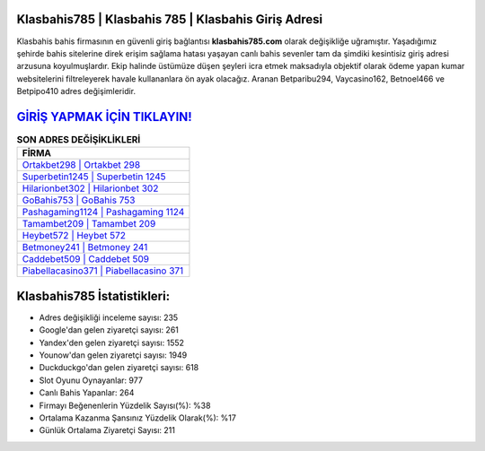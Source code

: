 ﻿Klasbahis785 | Klasbahis 785 | Klasbahis Giriş Adresi
===================================

.. image:: images/klasbahis-giris.jpg
   :width: 600
   
Klasbahis bahis firmasının en güvenli giriş bağlantısı **klasbahis785.com** olarak değişikliğe uğramıştır. Yaşadığımız şehirde bahis sitelerine direk erişim sağlama hatası yaşayan canlı bahis sevenler tam da şimdiki kesintisiz giriş adresi arzusuna koyulmuşlardır. Ekip halinde üstümüze düşen şeyleri icra etmek maksadıyla objektif olarak ödeme yapan kumar websitelerini filtreleyerek havale kullananlara ön ayak olacağız. Aranan Betparibu294, Vaycasino162, Betnoel466 ve Betpipo410 adres değişimleridir.

`GİRİŞ YAPMAK İÇİN TIKLAYIN! <https://uclck.me/gonow>`_
==============

.. list-table:: **SON ADRES DEĞİŞİKLİKLERİ**
   :widths: 100
   :header-rows: 1

   * - FİRMA
   * - `Ortakbet298 | Ortakbet 298 <ortakbet298-ortakbet-298-ortakbet-giris-adresi.html>`_
   * - `Superbetin1245 | Superbetin 1245 <superbetin1245-superbetin-1245-superbetin-giris-adresi.html>`_
   * - `Hilarionbet302 | Hilarionbet 302 <hilarionbet302-hilarionbet-302-hilarionbet-giris-adresi.html>`_	 
   * - `GoBahis753 | GoBahis 753 <gobahis753-gobahis-753-gobahis-giris-adresi.html>`_	 
   * - `Pashagaming1124 | Pashagaming 1124 <pashagaming1124-pashagaming-1124-pashagaming-giris-adresi.html>`_ 
   * - `Tamambet209 | Tamambet 209 <tamambet209-tamambet-209-tamambet-giris-adresi.html>`_
   * - `Heybet572 | Heybet 572 <heybet572-heybet-572-heybet-giris-adresi.html>`_	 
   * - `Betmoney241 | Betmoney 241 <betmoney241-betmoney-241-betmoney-giris-adresi.html>`_
   * - `Caddebet509 | Caddebet 509 <caddebet509-caddebet-509-caddebet-giris-adresi.html>`_
   * - `Piabellacasino371 | Piabellacasino 371 <piabellacasino371-piabellacasino-371-piabellacasino-giris-adresi.html>`_
	 
Klasbahis785 İstatistikleri:
===================================	 
* Adres değişikliği inceleme sayısı: 235
* Google'dan gelen ziyaretçi sayısı: 261
* Yandex'den gelen ziyaretçi sayısı: 1552
* Younow'dan gelen ziyaretçi sayısı: 1949
* Duckduckgo'dan gelen ziyaretçi sayısı: 618
* Slot Oyunu Oynayanlar: 977
* Canlı Bahis Yapanlar: 264
* Firmayı Beğenenlerin Yüzdelik Sayısı(%): %38
* Ortalama Kazanma Şansınız Yüzdelik Olarak(%): %17
* Günlük Ortalama Ziyaretçi Sayısı: 211
